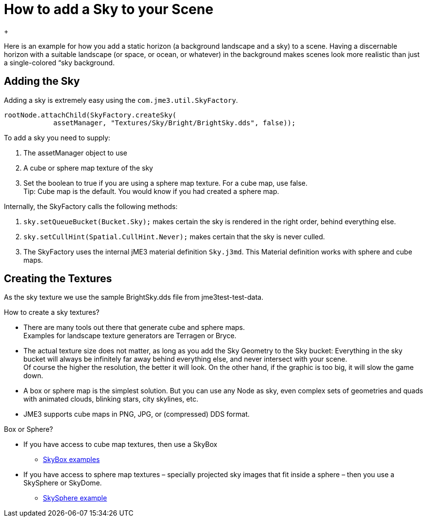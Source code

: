 

= How to add a Sky to your Scene

+



Here is an example for how you add a static horizon (a background landscape and a sky) to a scene.
Having a discernable horizon with a suitable landscape (or space, or ocean, or whatever) in the background makes scenes look more realistic than just a single-colored “sky background.



== Adding the Sky

Adding a sky is extremely easy using the `com.jme3.util.SkyFactory`.


[source,java]
----
rootNode.attachChild(SkyFactory.createSky(
            assetManager, "Textures/Sky/Bright/BrightSky.dds", false));
----
To add a sky you need to supply:


.  The assetManager object to use
.  A cube or sphere map texture of the sky
.  Set the boolean to true if you are using a sphere map texture. For a cube map, use false. +
Tip: Cube map is the default. You would know if you had created a sphere map.

Internally, the SkyFactory calls the following methods:


.  `sky.setQueueBucket(Bucket.Sky);` makes certain the sky is rendered in the right order, behind everything else.
.  `sky.setCullHint(Spatial.CullHint.Never);` makes certain that the sky is never culled.
.  The SkyFactory uses the internal jME3 material definition `Sky.j3md`. This Material definition works with sphere and cube maps. 


== Creating the Textures

As the sky texture we use the sample BrightSky.dds file from jme3test-test-data. 


How to create a sky textures?


*  There are many tools out there that generate cube and sphere maps. +
Examples for landscape texture generators are Terragen or Bryce.
*  The actual texture size does not matter, as long as you add the Sky Geometry to the Sky bucket: Everything in the sky bucket will always be infinitely far away behind everything else, and never intersect with your scene. +
Of course the higher the resolution, the better it will look. On the other hand, if the graphic is too big, it will slow the game down. 
*  A box or sphere map is the simplest solution. But you can use any Node as sky, even complex sets of geometries and quads with animated clouds, blinking stars, city skylines, etc.
*  JME3 supports cube maps in PNG, JPG, or (compressed) DDS format.

Box or Sphere?


*  If you have access to cube map textures, then use a SkyBox
**  link:http://1.bp.blogspot.com/_uVsWqMqIGQU/SN0IZEE117I/AAAAAAAAAPs/4lfHx1Erdqg/s1600/skybox[SkyBox examples]

*  If you have access to sphere map textures – specially projected sky images that fit inside a sphere – then you use a SkySphere or SkyDome. 
**  link:http://wiki.delphigl.com/index.php/Datei:Skysphere.jpg[SkySphere example]

